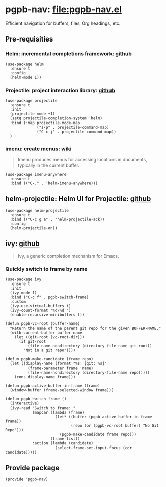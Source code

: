 #+PROPERTY: header-args :results verbatim :tangle pgpb-nav.el :session pgpb-nav :cache no
#+auto_tangle: t


* pgpb-nav: [[file:pgpb-nav.el]]

  Efficient navigation for buffers, files, Org headings, etc.

** Pre-requisities

   
*** Helm: incremental completions framework: [[https://github.com/emacs-helm/helm][github]]
    
    #+begin_src elisp
      (use-package helm
        :ensure t
        :config
        (helm-mode 1))
    #+end_src


*** Projectile: project interaction library: [[https://github.com/bbatsov/projectile][github]]

    #+begin_src elisp
      (use-package projectile
        :ensure t
        :init
        (projectile-mode +1)
        (setq projectile-completion-system 'helm)
        :bind (:map projectile-mode-map
                    ("s-p" . projectile-command-map)
                    ("C-c j" . projectile-command-map))
        )
    #+end_src


*** imenu: create menus: [[https://www.emacswiki.org/emacs/ImenuMode][wiki]]

    #+begin_quote
    Imenu produces menus for accessing locations in documents,
    typically in the current buffer.  
    #+end_quote
    
     #+begin_src elisp
       (use-package imenu-anywhere
         :ensure t
         :bind (("C-." . 'helm-imenu-anywhere)))
     #+end_src


** helm-projectile: Helm UI for Projectile: [[https://github.com/bbatsov/helm-projectile][github]]

   #+begin_src elisp
     (use-package helm-projectile
       :ensure t
       :bind (("C-c g a" . 'helm-projectile-ack))
       :config
       (helm-projectile-on))
   #+end_src


** ivy: [[https://github.com/abo-abo/swiper][github]]

   #+begin_quote
   Ivy, a generic completion mechanism for Emacs.
   #+end_quote

   
*** Quickly switch to frame by name
    :PROPERTIES:
    :ID:       357DD6F2-808B-449F-AA9F-3659B537B9C4
    :END:

    #+begin_src elisp
      (use-package ivy
        :ensure t
        :init
        (ivy-mode 1)
        :bind ("C-c f" . pgpb-switch-frame)
        :custom
        (ivy-use-virtual-buffers t)
        (ivy-count-format "%d/%d ")
        (enable-recursive-minibuffers t))

      (defun pgpb-vc-root (buffer-name)
        "Return the name of the parent git repo for the given BUFFER-NAME."
        (with-current-buffer buffer-name
          (let ((git-root (vc-root-dir)))
            (if git-root
                (file-name-nondirectory (directory-file-name git-root))
              "Not in a git repo"))))

      (defun pgpb-make-candidate (frame repo)
        (let ((display-name (format "%s: [git: %s]"
                (frame-parameter frame 'name)
                (file-name-nondirectory (directory-file-name repo)))))
          (cons display-name frame)))

      (defun pgpb-active-buffer-in-frame (frame)
        (window-buffer (frame-selected-window frame)))

      (defun pgpb-switch-frame ()
        (interactive)
        (ivy-read "Switch to frame: "
                  (mapcar (lambda (frame)
                            (let* ((buffer (pgpb-active-buffer-in-frame frame))
                                   (repo (or (pgpb-vc-root buffer) "No Git Repo")))
                              (pgpb-make-candidate frame repo)))
                          (frame-list))
                  :action (lambda (candidate)
                            (select-frame-set-input-focus (cdr candidate)))))
    #+end_src


** Provide package
   
   #+begin_src elisp
     (provide 'pgpb-nav)
   #+end_src
